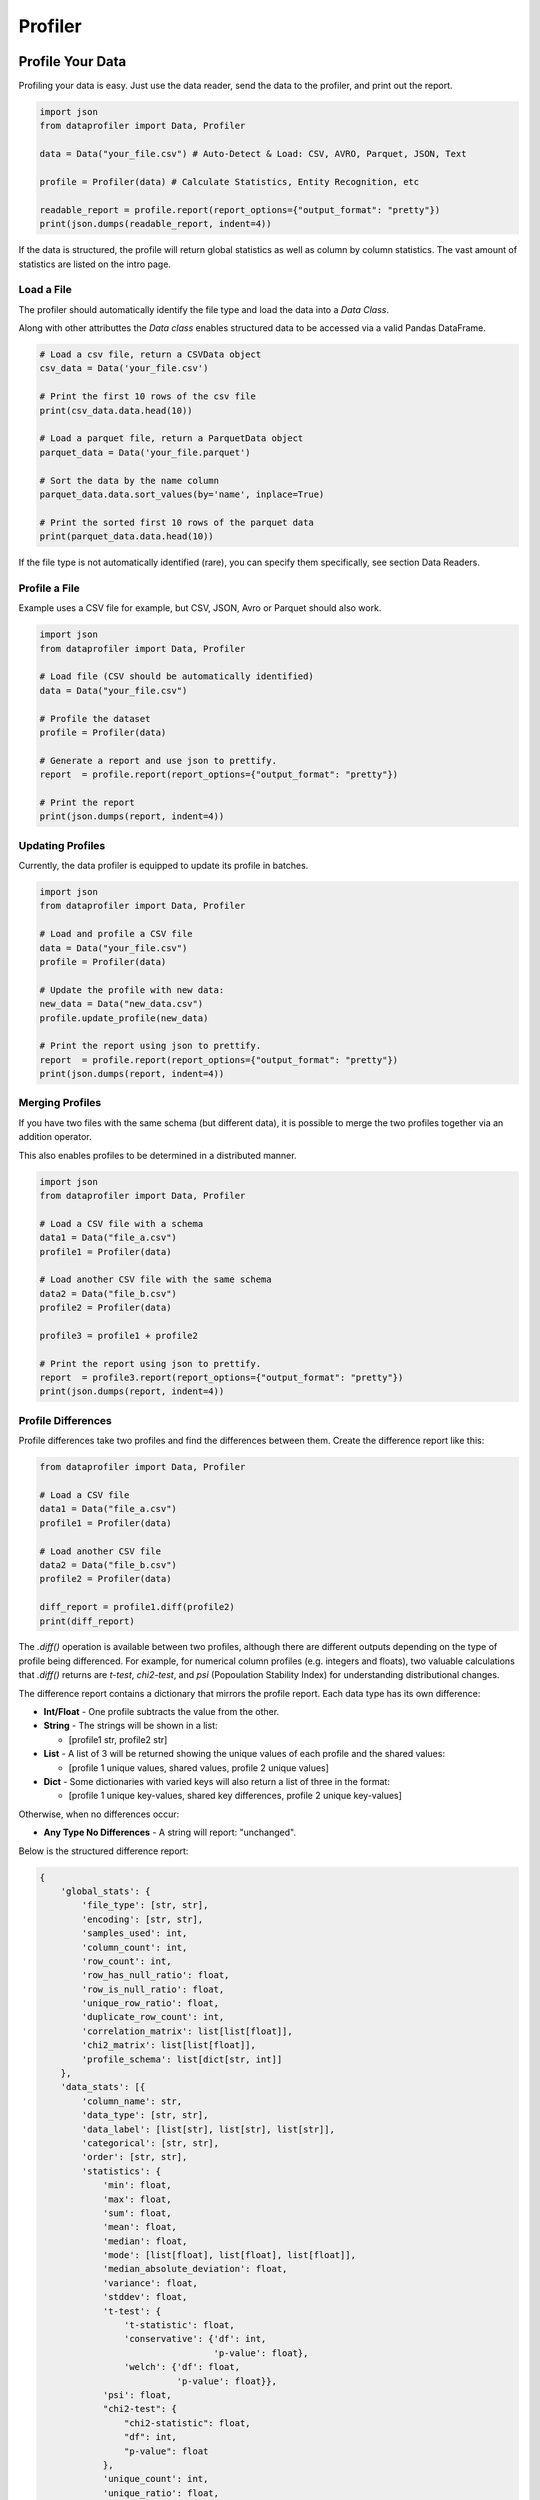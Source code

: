 .. _profiler:

Profiler
********

Profile Your Data
=================

Profiling your data is easy. Just use the data reader, send the data to the 
profiler, and print out the report.

.. code-block:: python

    import json
    from dataprofiler import Data, Profiler
    
    data = Data("your_file.csv") # Auto-Detect & Load: CSV, AVRO, Parquet, JSON, Text
    
    profile = Profiler(data) # Calculate Statistics, Entity Recognition, etc
    
    readable_report = profile.report(report_options={"output_format": "pretty"})
    print(json.dumps(readable_report, indent=4))

If the data is structured, the profile will return global statistics as well as
column by column statistics. The vast amount of statistics are listed on the 
intro page.

Load a File
~~~~~~~~~~~

The profiler should automatically identify the file type and load the data into a `Data Class`.

Along with other attributtes the `Data class` enables structured data to be accessed via a valid Pandas DataFrame.

.. code-block:: python

    # Load a csv file, return a CSVData object
    csv_data = Data('your_file.csv') 

    # Print the first 10 rows of the csv file
    print(csv_data.data.head(10))

    # Load a parquet file, return a ParquetData object
    parquet_data = Data('your_file.parquet')

    # Sort the data by the name column
    parquet_data.data.sort_values(by='name', inplace=True)

    # Print the sorted first 10 rows of the parquet data
    print(parquet_data.data.head(10))


If the file type is not automatically identified (rare), you can specify them 
specifically, see section Data Readers.

Profile a File 
~~~~~~~~~~~~~~

Example uses a CSV file for example, but CSV, JSON, Avro or Parquet should also work.

.. code-block:: python

    import json
    from dataprofiler import Data, Profiler

    # Load file (CSV should be automatically identified)
    data = Data("your_file.csv") 

    # Profile the dataset
    profile = Profiler(data)

    # Generate a report and use json to prettify.
    report  = profile.report(report_options={"output_format": "pretty"})

    # Print the report
    print(json.dumps(report, indent=4))

Updating Profiles
~~~~~~~~~~~~~~~~~

Currently, the data profiler is equipped to update its profile in batches.

.. code-block:: python

    import json
    from dataprofiler import Data, Profiler

    # Load and profile a CSV file
    data = Data("your_file.csv")
    profile = Profiler(data)

    # Update the profile with new data:
    new_data = Data("new_data.csv")
    profile.update_profile(new_data)

    # Print the report using json to prettify.
    report  = profile.report(report_options={"output_format": "pretty"})
    print(json.dumps(report, indent=4))


Merging Profiles
~~~~~~~~~~~~~~~~

If you have two files with the same schema (but different data), it is possible to merge the two profiles together via an addition operator. 

This also enables profiles to be determined in a distributed manner.

.. code-block:: python

    import json
    from dataprofiler import Data, Profiler

    # Load a CSV file with a schema
    data1 = Data("file_a.csv")
    profile1 = Profiler(data)

    # Load another CSV file with the same schema
    data2 = Data("file_b.csv")
    profile2 = Profiler(data)

    profile3 = profile1 + profile2

    # Print the report using json to prettify.
    report  = profile3.report(report_options={"output_format": "pretty"})
    print(json.dumps(report, indent=4))


Profile Differences
~~~~~~~~~~~~~~~~~~~

Profile differences take two profiles and find the differences
between them. Create the difference report like this:

.. code-block:: python

    from dataprofiler import Data, Profiler
    
    # Load a CSV file
    data1 = Data("file_a.csv")
    profile1 = Profiler(data)
    
    # Load another CSV file
    data2 = Data("file_b.csv")
    profile2 = Profiler(data)
    
    diff_report = profile1.diff(profile2)
    print(diff_report)
    
The `.diff()` operation is available between two profiles, although there are different
outputs depending on the type of profile being differenced. For example, for numerical
column profiles (e.g. integers and floats), two valuable calculations that 
`.diff()` returns are `t-test`, `chi2-test`, and `psi` (Popoulation Stability Index)
for understanding distributional changes.

The difference report contains a dictionary that mirrors the profile report. 
Each data type has its own difference:

* **Int/Float** - One profile subtracts the value from the other.

* **String** - The strings will be shown in a list:

  - [profile1 str, profile2 str]
* **List** - A list of 3 will be returned showing the unique values of
  each profile and the shared values:

  - [profile 1 unique values, shared values, profile 2 unique values]
* **Dict** - Some dictionaries with varied keys will also return a list
  of three in the format:

  - [profile 1 unique key-values, shared key differences, profile 2 unique key-values]

Otherwise, when no differences occur:

* **Any Type No Differences** - A string will report: "unchanged".

Below is the structured difference report:

.. code-block:: python

    {
        'global_stats': {
            'file_type': [str, str], 
            'encoding': [str, str],
            'samples_used': int, 
            'column_count': int,
            'row_count': int, 
            'row_has_null_ratio': float,
            'row_is_null_ratio': float,
            'unique_row_ratio': float,
            'duplicate_row_count': int,
            'correlation_matrix': list[list[float]],
            'chi2_matrix': list[list[float]],
            'profile_schema': list[dict[str, int]]
        },
        'data_stats': [{
            'column_name': str, 
            'data_type': [str, str],
            'data_label': [list[str], list[str], list[str]],
            'categorical': [str, str],
            'order': [str, str],
            'statistics': {
                'min': float,
                'max': float,
                'sum': float,
                'mean': float,
                'median': float,
                'mode': [list[float], list[float], list[float]],
                'median_absolute_deviation': float,
                'variance': float,
                'stddev': float,
                't-test': {
                    't-statistic': float,
                    'conservative': {'df': int,
                                     'p-value': float},
                    'welch': {'df': float,
                              'p-value': float}},
                'psi': float,
                "chi2-test": {
                    "chi2-statistic": float,
                    "df": int,
                    "p-value": float
                },
                'unique_count': int,
                'unique_ratio': float,
                'categories': [list[str], list[str], list[str]],
                'gini_impurity': float,
                'unalikeability': float,
                'categorical_count': [dict[str, int], dict[str, int], dict[str, int]],
                'avg_predictions': [dict[str, float]],
                'label_representation': [dict[str, float]],
                'sample_size': int,
                'null_count': int,
                'null_types': [list[str], list[str], list[str]],
                'null_types_index': [dict[str, int], dict[str, int], dict[str, int]],
                'data_type_representation': [dict[str, float]]
            },
            "null_replication_metrics": {
                "class_prior": list[int],
                "class_sum": list[list[int]],
                "class_mean": list[list[int]]
            }
        }
        
Below is the unstructured difference report:

.. code-block:: python
    
    {
        'global_stats': {
            'file_type': [str, str], 
            'encoding': [str, str], 
            'samples_used': int, 
            'empty_line_count': int, 
            'memory_size': float
        }, 
        'data_stats': {
            'data_label': {
                'entity_counts': {
                    'word_level': dict[str, int], 
                    'true_char_level': dict[str, int], 
                    'postprocess_char_level': dict[str, int]
                }, 
                'entity_percentages': {
                    'word_level': dict[str, float], 
                    'true_char_level': dict[str, float], 
                    'postprocess_char_level': dict[str, float]
                }
            }, 
            'statistics': {
                'vocab': [list[str], list[str], list[str]], 
                'vocab_count': [dict[str, int], dict[str, int], dict[str, int]], 
                'words': [list[str], list[str], list[str]], 
                'word_count': [dict[str, int], dict[str, int], dict[str, int]]
            }
        }
    }
    

Saving and Loading a Profile
~~~~~~~~~~~~~~~~~~~~~~~~~~~~

The profiles can easily be saved and loaded as shown below:

.. code-block:: python

    import json
    from dataprofiler import Data, Profiler

    # Load a CSV file, with "," as the delimiter
    data = Data("your_file.csv")

    # Read in profile and print results
    profile = Profiler(data)
    profile.save(filepath="my_profile.pkl")
    
    loaded_profile = dp.Profiler.load("my_profile.pkl")
    print(json.dumps(loaded_profile.report(report_options={"output_format": "compact"}), 
                                           indent=4))


Structured vs Unstructured Profiles
~~~~~~~~~~~~~~~~~~~~~~~~~~~~~~~~~~~

When using the profiler, the data profiler will automatically infer whether to
create the structured profile or the unstructured profile. However, you can be 
explicit as shown below: 

.. code-block:: python
    
    import json
    from dataprofiler import Data, Profiler
    
    # Creating a structured profile
    data1 = Data("normal_csv_file.csv")
    structured_profile = Profiler(data1, profiler_type="structured")
    
    structured_report = structured_profile.report(report_options={"output_format": "pretty"})
    print(json.dumps(structured_report, indent=4))
    
    # Creating an unstructured profile
    data2 = Data("normal_text_file.txt")
    unstructured_profile = Profiler(data2, profiler_type="unstructured")
    
    unstructured_report = unstructured_profile.report(report_options={"output_format": "pretty"})
    print(json.dumps(unstructured_report, indent=4))
    

Setting the Sample Size
~~~~~~~~~~~~~~~~~~~~~~~

There are two ways to set sample size in a profile: samples_per_update and 
min_true_samples. Samples_per_update takes an integer as the exact amount that
will be sampled. Min_true_samples will set the minimum amount of samples that
are not null. For example:

.. code-block:: python

    from dataprofiler import Profiler
    
    sample_array = [1.0, NULL, 2.0]
    profile = dp.Profiler(sample_array, samples_per_update=2) 
    
The first two samples (1.0 and NULL) are used for the statistical analysis.
 
In contrast, if we also set min_true_samples to 2 then the Data Reader will 
continue to read until the minimum true samples were found for the given column.
For example: 

.. code-block:: python

    from dataprofiler import Profiler
    
    sample_array = [1.0, NULL, 2.0]
    profile = dp.Profiler(sample_array, samples_per_update=2, min_true_samples=2)
   
This will use all samples in the statistical analysis until the number of "true" 
(non-NULL) values are reached. Both min_true_samples and 
samples_per_update conditions must be met. In this case, the profile will grab
the first two samples (1.0 and NULL) to satisfy the samples_per_update, and then
it will grab the first two VALID samples (1.0 and 2.0) to satisfy the 
min_true_samples.

Profile a Pandas DataFrame
~~~~~~~~~~~~~~~~~~~~~~~~~~

.. code-block:: python

    import pandas as pd
    import dataprofiler as dp
    import json

    my_dataframe = pd.DataFrame([[1, 2.0],[1, 2.2],[-1, 3]])
    profile = dp.Profiler(my_dataframe)

    # print the report using json to prettify.
    report = profile.report(report_options={"output_format": "pretty"})
    print(json.dumps(report, indent=4))

    # read a specified column, in this case it is labeled 0:
    print(json.dumps(report["data stats"][0], indent=4))


Specifying a Filetype or Delimiter
~~~~~~~~~~~~~~~~~~~~~~~~~~~~~~~~~~

Example of specifying a CSV data type, with a `,` delimiter.
In addition, it utilizes only the first 10,000 rows.

.. code-block:: python

    import json
    from dataprofiler import Data, Profiler
    from dataprofiler.data_readers.csv_data import CSVData

    # Load a CSV file, with "," as the delimiter
    data = CSVData("your_file.csv", options={"delimiter": ","})

    # Split the data, such that only the first 10,000 rows are used
    data = data.data[0:10000]

    # Read in profile and print results
    profile = Profiler(data)
    print(json.dumps(profile.report(report_options={"output_format": "pretty"}), indent=4))

Setting Profiler Seed
~~~~~~~~~~~~~~~~~~~~~~~~~~~~~~~~~~

Example of specifying a seed for reproducibility.

.. code-block:: python

    import dataprofiler as dp

    # Set seed to non-negative integer value or None
    dp.set_seed(0)


Profile Statistic Descriptions
==============================

Structured Profile
~~~~~~~~~~~~~~~~~~

**global_stats**:

* samples_used - number of input data samples used to generate this profile
* column_count - the number of columns contained in the input dataset
* row_count - the number of rows contained in the input dataset
* row_has_null_ratio - the proportion of rows that contain at least one null value to the total number of rows
* row_is_null_ratio - the proportion of rows that are fully comprised of null values (null rows) to the total number of rows
* unique_row_ratio - the proportion of distinct rows in the input dataset to the total number of rows
* duplicate_row_count - the number of rows that occur more than once in the input dataset
* file_type - the format of the file containing the input dataset (ex: .csv)
* encoding - the encoding of the file containing the input dataset (ex: UTF-8)
* correlation_matrix - matrix of shape `column_count` x `column_count` containing the correlation coefficients between each column in the dataset 
* chi2_matrix - matrix of shape `column_count` x `column_count` containing the chi-square statistics between each column in the dataset
* profile_schema - a description of the format of the input dataset labeling each column and its index in the dataset
    * string - the label of the column in question and its index in the profile schema
* times - the duration of time it took to generate the global statistics for this dataset in milliseconds

**data_stats**:

* column_name - the label/title of this column in the input dataset
* data_type - the primitive python data type that is contained within this column
* data_label - the label/entity of the data in this column as determined by the Labeler component
* categorical - 'true' if this column contains categorical data
* order - the way in which the data in this column is ordered, if any, otherwise “random”
* samples - a small subset of data entries from this column
* statistics - statistical information on the column
    * sample_size - number of input data samples used to generate this profile
    * null_count - the number of null entries in the sample
    * null_types - a list of the different null types present within this sample
    * null_types_index - a dict containing each null type and a respective list of the indicies that it is present within this sample
    * data_type_representation - the percentage of samples used identifying as each data_type
    * min - minimum value in the sample
    * max - maximum value in the sample
    * mode - mode of the entries in the sample
    * median - median of the entries in the sample
    * median_absolute_deviation - the median absolute deviation of the entries in the sample
    * sum - the total of all sampled values from the column
    * mean - the average of all entries in the sample
    * variance - the variance of all entries in the sample
    * stddev - the standard deviation of all entries in the sample
    * skewness - the statistical skewness of all entries in the sample
    * kurtosis - the statistical kurtosis of all entries in the sample
    * num_zeros - the number of entries in this sample that have the value 0
    * num_negatives - the number of entries in this sample that have a value less than 0
    * histogram - contains histogram relevant information
        * bin_counts - the number of entries within each bin
        * bin_edges - the thresholds of each bin
    * quantiles - the value at each percentile in the order they are listed based on the entries in the sample
    * vocab - a list of the characters used within the entries in this sample
    * avg_predictions - average of the data label prediction confidences across all data points sampled
    * categories - a list of each distinct category within the sample if `categorial` = 'true'
    * unique_count - the number of distinct entries in the sample
    * unique_ratio - the proportion of the number of distinct entries in the sample to the total number of entries in the sample
    * categorical_count - number of entries sampled for each category if `categorical` = 'true'
    * gini_impurity - measure of how often a randomly chosen element from the set would be incorrectly labeled if it was randomly labeled according to the distribution of labels in the subset
    * unalikeability - a value denoting how frequently entries differ from one another within the sample
    * precision - a dict of statistics with respect to the number of digits in a number for each sample
    * times - the duration of time it took to generate this sample's statistics in milliseconds
    * format - list of possible datetime formats
* null_replication_metrics - statistics of data partitioned based on whether column value is null (index 1 of lists referenced by dict keys) or not (index 0)
    * class_prior - a list containing probability of a column value being null and not null
    * class_sum - a list containing sum of all other rows based on whether column value is null or not
    * class_mean - a list containing mean of all other rows based on whether column value is null or not

Unstructured Profile
~~~~~~~~~~~~~~~~~~~~

**global_stats**:

* samples_used - number of input data samples used to generate this profile
* empty_line_count - the number of empty lines in the input data
* file_type - the file type of the input data (ex: .txt)
* encoding - file encoding of the input data file (ex: UTF-8)
* memory_size - size of the input data in MB
* times - duration of time it took to generate this profile in milliseconds

**data_stats**:

* data_label - labels and statistics on the labels of the input data
    * entity_counts - the number of times a specific label or entity appears inside the input data
        * word_level - the number of words counted within each label or entity
        * true_char_level - the number of characters counted within each label or entity as determined by the model
        * postprocess_char_level - the number of characters counted within each label or entity as determined by the postprocessor
    * entity_percentages - the percentages of each label or entity within the input data
        * word_level - the percentage of words in the input data that are contained within each label or entity
        * true_char_level - the percentage of characters in the input data that are contained within each label or entity as determined by the model
        * postprocess_char_level - the percentage of characters in the input data that are contained within each label or entity as determined by the postprocessor
    * times - the duration of time it took for the data labeler to predict on the data
* statistics - statistics of the input data
    * vocab - a list of each character in the input data
    * vocab_count - the number of occurrences of each distinct character in the input data
    * words - a list of each word in the input data
    * word_count - the number of occurrences of each distinct word in the input data
    * times - the duration of time it took to generate the vocab and words statistics in milliseconds

Graph Profile
~~~~~~~~~~~~~~~~~~

* num_nodes - number of nodes in the graph
* num_edges - number of edges in the graph
* categorical_attributes - list of categorical edge attributes
* continuous_attributes - list of continuous edge attributes
* avg_node_degree - average degree of nodes in the graph
* global_max_component_size: size of the global max component

**continuous_distribution**:

* <attribute_N>: name of N-th edge attribute in list of attributes
    * name - name of distribution for attribute
    * scale - negative log likelihood used to scale and compare distributions
    * properties - list of statistical properties describing the distribution
        * [shape (optional), loc, scale, mean, variance, skew, kurtosis]

**categorical_distribution**:

* <attribute_N>: name of N-th edge attribute in list of attributes
    * bin_counts: counts in each bin of the distribution histogram
    * bin_edges: edges of each bin of the distribution histogram

* times - duration of time it took to generate this profile in milliseconds

Profile Options
===============

The data profiler accepts several options to toggle on and off 
features. The 8 columns (int options, float options, datetime options,
text options, order options, category options, data labeler options) can be 
enabled or disabled. By default, all options are toggled on. Below is an example
of how to alter these options. Options shared by structured and unstructured options
must be specified as structured or unstructured when setting (ie. datalabeler options).


.. code-block:: python

    import json
    from dataprofiler import Data, Profiler, ProfilerOptions

    # Load and profile a CSV file
    data = Data("your_file.csv")
    profile_options = ProfilerOptions()

    #All of these are different examples of adjusting the profile options

    # Options can be toggled directly like this:
    profile_options.structured_options.text.is_enabled = False
    profile_options.structured_options.text.vocab.is_enabled = True
    profile_options.structured_options.int.variance.is_enabled = True
    profile_options.structured_options.data_labeler.data_labeler_dirpath = \
        "Wheres/My/Datalabeler"
    profile_options.structured_options.data_labeler.is_enabled = False

    # A dictionary can be sent in to set the properties for all the options
    profile_options.set({"structured_options.data_labeler.is_enabled": False, "min.is_enabled": False})

    # Specific columns can be set/disabled/enabled in the same way
    profile_options.structured_options.text.set({"max.is_enabled":True, 
                                             "variance.is_enabled": True})

    # numeric stats can be turned off/on entirely
    profile_options.set({"is_numeric_stats_enabled": False})
    profile_options.set({"int.is_numeric_stats_enabled": False})

    profile = Profiler(data, options=profile_options)

    # Print the report using json to prettify.
    report  = profile.report(report_options={"output_format": "pretty"})
    print(json.dumps(report, indent=4))


Below is an breakdown of all the options.

* **ProfilerOptions** - The top-level options class that contains options for the Profiler class

  * **presets** - A pre-configured mapping of a string name to group of options: 

    * **default is None**

    * **"complete"**

    .. code-block:: python

        options = ProfilerOptions(presets="complete")

    * **"data_types"**

    .. code-block:: python

        options = ProfilerOptions(presets="data_types") 

    * **"numeric_stats_disabled"**

    .. code-block:: python

        options = ProfilerOptions(presets="numeric_stats_disabled")

    * **"lower_memory_sketching"**

    .. code-block:: python

        options = ProfilerOptions(presets="lower_memory_sketching")

  * **structured_options** - Options responsible for all structured data

    * **multiprocess** - Option to enable multiprocessing. Automatically selects the optimal number of processes to utilize based on system constraints.

      * is_enabled - (Boolean) Enables or disables multiprocessing
      
    * **sampling_ratio** - A percentage, as a decimal, ranging from greater than 0 to less than or equal to 1 indicating how much input data to sample. Default value set to 0.2.
    
    * **int** - Options for the integer columns

      * is_enabled - (Boolean) Enables or disables the integer operations
      * min - Finds minimum value in a column

      * is_enabled - (Boolean) Enables or disables min
      * max - Finds maximum value in a column

        * is_enabled - (Boolean) Enables or disables max
      * mode - Finds mode(s) in a column

        * is_enabled - (Boolean) Enables or disables mode
        * top_k_modes - (Int) Sets the number of modes to return if multiple exist. Default returns max 5 modes.
      * median - Finds median value in a column

        * is_enabled - (Boolean) Enables or disables median
      * sum - Finds sum of all values in a column

        * is_enabled - (Boolean) Enables or disables sum

      * variance - Finds variance of all values in a column

        * is_enabled - (Boolean) Enables or disables variance
      * skewness - Finds skewness of all values in a column

        * is_enabled - (Boolean) Enables or disables skewness
      * kurtosis - Finds kurtosis of all values in a column

        * is_enabled - (Boolean) Enables or disables kurtosis
      * median_abs_deviation - Finds median absolute deviation of all values in a column

        * is_enabled - (Boolean) Enables or disables median absolute deviation
      * num_zeros - Finds the count of zeros in a column

        * is_enabled - (Boolean) Enables or disables num_zeros
      * num_negatives - Finds the count of negative numbers in a column

        * is_enabled - (Boolean) Enables or disables num_negatives
      * bias_correction - Applies bias correction to variance, skewness, and kurtosis calculations

        * is_enabled - (Boolean) Enables or disables bias correction
      * histogram_and_quantiles - Generates a histogram and quantiles
        from the column values

        * bin_count_or_method - (String/List[String]) Designates preferred method for calculating histogram bins or the number of bins to use.  
          If left unspecified (None) the optimal method will be chosen by attempting all methods.  
          If multiple specified (list) the optimal method will be chosen by attempting the provided ones.  
          methods: 'auto', 'fd', 'doane', 'scott', 'rice', 'sturges', 'sqrt'  
          Note: 'auto' is used to choose optimally between 'fd' and 'sturges'
        * is_enabled - (Boolean) Enables or disables histogram and quantiles
    * **float** - Options for the float columns

      * is_enabled - (Boolean) Enables or disables the float operations
      * precision - Finds the precision (significant figures) within the column

        * is_enabled - (Boolean) Enables or disables precision
      * sample_ratio - (Float) The ratio of 0 to 1 how much data (identified as floats) to utilize as samples in determining precision

      * min - Finds minimum value in a column

        * is_enabled - (Boolean) Enables or disables min
      * max - Finds maximum value in a column

        * is_enabled - (Boolean) Enables or disables max
      * mode - Finds mode(s) in a column

        * is_enabled - (Boolean) Enables or disables mode
        * top_k_modes - (Int) Sets the number of modes to return if multiple exist. Default returns max 5 modes.
      * median - Finds median value in a column

        * is_enabled - (Boolean) Enables or disables median
      * sum - Finds sum of all values in a column

        * is_enabled - (Boolean) Enables or disables sum
      * variance - Finds variance of all values in a column

        * is_enabled - (Boolean) Enables or disables variance
      * skewness - Finds skewness of all values in a column

        * is_enabled - (Boolean) Enables or disables skewness
      * kurtosis - Finds kurtosis of all values in a column

        * is_enabled - (Boolean) Enables or disables kurtosis
      * median_abs_deviation - Finds median absolute deviation of all values in a column

        * is_enabled - (Boolean) Enables or disables median absolute deviation
      * is_numeric_stats_enabled - (Boolean) enable or disable all numeric stats
      * num_zeros - Finds the count of zeros in a column

        * is_enabled - (Boolean) Enables or disables num_zeros
      * num_negatives - Finds the count of negative numbers in a column

        * is_enabled - (Boolean) Enables or disables num_negatives
      * bias_correction - Applies bias correction to variance, skewness, and kurtosis calculations

        * is_enabled - (Boolean) Enables or disables bias correction
      * histogram_and_quantiles - Generates a histogram and quantiles
        from the column values

        * bin_count_or_method - (String/List[String]) Designates preferred method for calculating histogram bins or the number of bins to use.  
          If left unspecified (None) the optimal method will be chosen by attempting all methods.  
          If multiple specified (list) the optimal method will be chosen by attempting the provided ones.  
          methods: 'auto', 'fd', 'doane', 'scott', 'rice', 'sturges', 'sqrt'  
          Note: 'auto' is used to choose optimally between 'fd' and 'sturges'
        * is_enabled - (Boolean) Enables or disables histogram and quantiles        
    * **text** - Options for the text columns

      * is_enabled - (Boolean) Enables or disables the text operations
      * vocab - Finds all the unique characters used in a column

        * is_enabled - (Boolean) Enables or disables vocab
      * min - Finds minimum value in a column

        * is_enabled - (Boolean) Enables or disables min
      * max - Finds maximum value in a column

        * is_enabled - (Boolean) Enables or disables max
      * mode - Finds mode(s) in a column

        * is_enabled - (Boolean) Enables or disables mode
        * top_k_modes - (Int) Sets the number of modes to return if multiple exist. Default returns max 5 modes.
      * median - Finds median value in a column

        * is_enabled - (Boolean) Enables or disables median
      * sum - Finds sum of all values in a column

        * is_enabled - (Boolean) Enables or disables sum
      * variance - Finds variance of all values in a column

        * is_enabled - (Boolean) Enables or disables variance
      * skewness - Finds skewness of all values in a column

        * is_enabled - (Boolean) Enables or disables skewness
      * kurtosis - Finds kurtosis of all values in a column

        * is_enabled - (Boolean) Enables or disables kurtosis
      * median_abs_deviation - Finds median absolute deviation of all values in a column

        * is_enabled - (Boolean) Enables or disables median absolute deviation
      * bias_correction - Applies bias correction to variance, skewness, and kurtosis calculations

        * is_enabled - (Boolean) Enables or disables bias correction
      * is_numeric_stats_enabled - (Boolean) enable or disable all numeric stats
      * num_zeros - Finds the count of zeros in a column

        * is_enabled - (Boolean) Enables or disables num_zeros
      * num_negatives - Finds the count of negative numbers in a column

        * is_enabled - (Boolean) Enables or disables num_negatives
      * histogram_and_quantiles - Generates a histogram and quantiles
        from the column values

        * bin_count_or_method - (String/List[String]) Designates preferred method for calculating histogram bins or the number of bins to use.  
          If left unspecified (None) the optimal method will be chosen by attempting all methods.  
          If multiple specified (list) the optimal method will be chosen by attempting the provided ones.  
          methods: 'auto', 'fd', 'doane', 'scott', 'rice', 'sturges', 'sqrt'  
          Note: 'auto' is used to choose optimally between 'fd' and 'sturges'
        * is_enabled - (Boolean) Enables or disables histogram and quantiles  
    * **datetime** - Options for the datetime columns

      * is_enabled - (Boolean) Enables or disables the datetime operations
    * **order** - Options for the order columns

      * is_enabled - (Boolean) Enables or disables the order operations
    * **category** - Options for the category columns

      * is_enabled  - (Boolean) Enables or disables the category operations
      * top_k_categories - (int) Number of categories to be displayed when reporting
      * max_sample_size_to_check_stop_condition - (int) The maximum sample size before categorical stop conditions are checked
      * stop_condition_unique_value_ratio - (float) The highest ratio of unique values to dataset size that is to be considered a categorical type
      * cms - (Boolean) Enables or Disables the use of count min sketch / heavy hitters for approximate frequency counts
      * cms_confidence - (float) Defines the number of hashes used in CMS, default 0.95
      * cms_relative_error - (float) Defines the number of buckets used in CMS, default 0.01
      * cms_max_num_heavy_hitters - (int) The value used to define the threshold for minimum frequency required by a category to be counted
    * **data_labeler** - Options for the data labeler columns

      * is_enabled - (Boolean) Enables or disables the data labeler operations
      * data_labeler_dirpath - (String) Directory path to data labeler
      * data_labeler_object - (BaseDataLabeler) Datalabeler to replace 
        the default labeler 
      * max_sample_size - (Int) The max number of samples for the data
        labeler
    * **correlation** - Option set for correlation profiling
      * is_enabled - (Boolean) Enables or disables performing correlation profiling
      * columns - Columns considered to calculate correlation
    * **row_statistics** - (Boolean) Option to enable/disable row statistics calculations
      * unique_count - (UniqueCountOptions) Option to enable/disable unique row count calculations

        * is_enabled - (Bool) Enables or disables options for unique row count
        * hashing_method - (String) Property to specify row hashing method ("full" | "hll")
        * hll - (HyperLogLogOptions) Options for alternative method of estimating unique row count (activated when `hll` is the selected hashing_method)
          * seed - (Int) Used to set HLL hashing function seed
          * register_count - (Int) Number of registers is equal to 2^register_count
      * null_count - (Boolean) Option to enable/disable functionalities for row_has_null_ratio and row_is_null_ratio
    * **chi2_homogeneity** - Options for the chi-squared test matrix

      * is_enabled - (Boolean) Enables or disables performing chi-squared tests for homogeneity between the categorical columns of the dataset.
    * **null_replication_metrics** - Options for calculating null replication metrics

      * is_enabled - (Boolean) Enables or disables calculation of null replication metrics
  * **unstructured_options** - Options responsible for all unstructured data

    * **text** - Options for the text profile
      
      * is_case_sensitive - (Boolean) Specify whether the profile is case sensitive
      * stop_words - (List of Strings) List of stop words to be removed when profiling
      * top_k_chars - (Int) Number of top characters to be retrieved when profiling
      * top_k_words - (Int) Number of top words to be retrieved when profiling
      * vocab - Options for vocab count

        * is_enabled - (Boolean) Enables or disables the vocab stats
      * words - Options for word count

        * is_enabled - (Boolean) Enables or disables the word stats
    * **data_labeler** - Options for the data labeler

      * is_enabled - (Boolean) Enables or disables the data labeler operations
      * data_labeler_dirpath - (String) Directory path to data labeler
      * data_labeler_object - (BaseDataLabeler) Datalabeler to replace 
        the default labeler 
      * max_sample_size - (Int) The max number of samples for the data 
        labeler
    


Statistical Dependency on Order of Updates
==========================================

Some profile features/statistics are dependent on the order in which the profiler
is updated with new data.

Order Profile
~~~~~~~~~~~~~

The order profiler utilizes the last value in the previous data batch to ensure
the subsequent dataset is above/below/equal to that value when predicting
non-random order.

For instance, a dataset to be predicted as ascending would require the following
batch data update to be ascending and its first value `>=` than that of the
previous batch of data.

Ex. of ascending:

.. code-block:: python

    batch_1 = [0, 1, 2]
    batch_2 = [3, 4, 5]

Ex. of random:

.. code-block:: python

    batch_1 = [0, 1, 2]
    batch_2 = [1, 2, 3] # notice how the first value is less than the last value in the previous batch


Reporting Structure
===================

For every profile, we can provide a report and customize it with a couple optional parameters:

* output_format (string)

  * This will allow the user to decide the output format for report.

    * Options are one of [pretty, compact, serializable, flat]:

      * Pretty: floats are rounded to four decimal places, and lists are shortened.
      * Compact: Similar to pretty, but removes detailed statistics such as runtimes, label probabilities, index locations of null types, etc.
      * Serializable: Output is json serializable and not prettified
      * Flat: Nested output is returned as a flattened dictionary
* num_quantile_groups (int)

  * You can sample your data as you like! With a minimum of one and a maximum of 1000, you can decide the number of quantile groups!

.. code-block:: python

    report  = profile.report(report_options={"output_format": "pretty"})
    report  = profile.report(report_options={"output_format": "compact"})
    report  = profile.report(report_options={"output_format": "serializable"})
    report  = profile.report(report_options={"output_format": "flat"})
